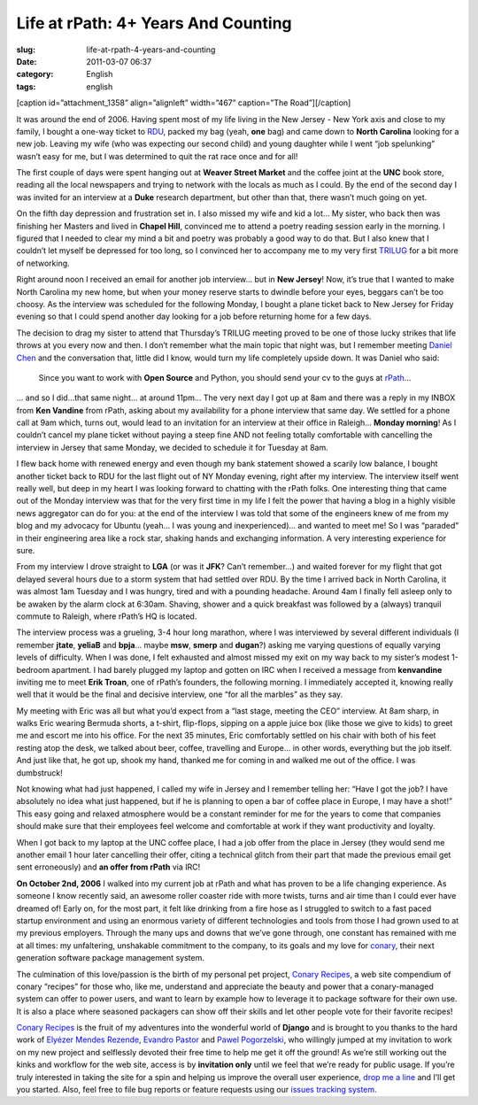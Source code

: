 Life at rPath: 4+ Years And Counting
####################################
:slug: life-at-rpath-4-years-and-counting
:date: 2011-03-07 06:37
:category: English
:tags: english

[caption id=”attachment\_1358” align=”alignleft” width=”467”
caption=”The Road”]\ |The Road|\ [/caption]

It was around the end of 2006. Having spent most of my life living in
the New Jersey - New York axis and close to my family, I bought a
one-way ticket to `RDU <http://www.rdu.com/>`__, packed my bag (yeah,
**one** bag) and came down to **North Carolina** looking for a new job.
Leaving my wife (who was expecting our second child) and young daughter
while I went “job spelunking” wasn’t easy for me, but I was determined
to quit the rat race once and for all!

The first couple of days were spent hanging out at **Weaver Street
Market** and the coffee joint at the **UNC** book store, reading all the
local newspapers and trying to network with the locals as much as I
could. By the end of the second day I was invited for an interview at a
**Duke** research department, but other than that, there wasn’t much
going on yet.

On the fifth day depression and frustration set in. I also missed my
wife and kid a lot… My sister, who back then was finishing her Masters
and lived in **Chapel Hill**, convinced me to attend a poetry reading
session early in the morning. I figured that I needed to clear my mind a
bit and poetry was probably a good way to do that. But I also knew that
I couldn’t let myself be depressed for too long, so I convinced her to
accompany me to my very first `TRILUG <http://www.trilug.org/>`__ for a
bit more of networking.

Right around noon I received an email for another job interview… but in
**New Jersey**! Now, it’s true that I wanted to make North Carolina my
new home, but when your money reserve starts to dwindle before your
eyes, beggars can’t be too choosy. As the interview was scheduled for
the following Monday, I bought a plane ticket back to New Jersey for
Friday evening so that I could spend another day looking for a job
before returning home for a few days.

The decision to drag my sister to attend that Thursday’s TRILUG meeting
proved to be one of those lucky strikes that life throws at you every
now and then. I don’t remember what the main topic that night was, but I
remember meeting `Daniel Chen <http://drowninginbugs.blogspot.com/>`__
and the conversation that, little did I know, would turn my life
completely upside down. It was Daniel who said:

    Since you want to work with **Open Source** and Python, you should
    send your cv to the guys at `rPath <http://www.rpath.com>`__\ …

… and so I did…that same night… at around 11pm… The very next day I got
up at 8am and there was a reply in my INBOX from **Ken Vandine** from
rPath, asking about my availability for a phone interview that same day.
We settled for a phone call at 9am which, turns out, would lead to an
invitation for an interview at their office in Raleigh… **Monday
morning**! As I couldn’t cancel my plane ticket without paying a steep
fine AND not feeling totally comfortable with cancelling the interview
in Jersey that same Monday, we decided to schedule it for Tuesday at
8am.

I flew back home with renewed energy and even though my bank statement
showed a scarily low balance, I bought another ticket back to RDU for
the last flight out of NY Monday evening, right after my interview. The
interview itself went really well, but deep in my heart I was looking
forward to chatting with the rPath folks. One interesting thing that
came out of the Monday interview was that for the very first time in my
life I felt the power that having a blog in a highly visible news
aggregator can do for you: at the end of the interview I was told that
some of the engineers knew of me from my blog and my advocacy for Ubuntu
(yeah… I was young and inexperienced)… and wanted to meet me! So I was
“paraded” in their engineering area like a rock star, shaking hands and
exchanging information. A very interesting experience for sure.

From my interview I drove straight to **LGA** (or was it **JFK**? Can’t
remember…) and waited forever for my flight that got delayed several
hours due to a storm system that had settled over RDU. By the time I
arrived back in North Carolina, it was almost 1am Tuesday and I was
hungry, tired and with a pounding headache. Around 4am I finally fell
asleep only to be awaken by the alarm clock at 6:30am. Shaving, shower
and a quick breakfast was followed by a (always) tranquil commute to
Raleigh, where rPath’s HQ is located.

The interview process was a grueling, 3-4 hour long marathon, where I
was interviewed by several different individuals (I remember **jtate**,
**yeliaB** and **bpja**\ … maybe **msw**, **smerp** and **dugan**?)
asking me varying questions of equally varying levels of difficulty.
When I was done, I felt exhausted and almost missed my exit on my way
back to my sister’s modest 1-bedroom apartment. I had barely plugged my
laptop and gotten on IRC when I received a message from **kenvandine**
inviting me to meet **Erik Troan**, one of rPath’s founders, the
following morning. I immediately accepted it, knowing really well that
it would be the final and decisive interview, one “for all the marbles”
as they say.

My meeting with Eric was all but what you’d expect from a “last stage,
meeting the CEO” interview. At 8am sharp, in walks Eric wearing Bermuda
shorts, a t-shirt, flip-flops, sipping on a apple juice box (like those
we give to kids) to greet me and escort me into his office. For the next
35 minutes, Eric comfortably settled on his chair with both of his feet
resting atop the desk, we talked about beer, coffee, travelling and
Europe… in other words, everything but the job itself. And just like
that, he got up, shook my hand, thanked me for coming in and walked me
out of the office. I was dumbstruck!

Not knowing what had just happened, I called my wife in Jersey and I
remember telling her: “Have I got the job? I have absolutely no idea
what just happened, but if he is planning to open a bar of coffee place
in Europe, I may have a shot!” This easy going and relaxed atmosphere
would be a constant reminder for me for the years to come that companies
should make sure that their employees feel welcome and comfortable at
work if they want productivity and loyalty.

When I got back to my laptop at the UNC coffee place, I had a job offer
from the place in Jersey (they would send me another email 1 hour later
cancelling their offer, citing a technical glitch from their part that
made the previous email get sent erroneously) and **an offer from
rPath** via IRC!

**On October 2nd, 2006** I walked into my current job at rPath and what
has proven to be a life changing experience. As someone I know recently
said, an awesome roller coaster ride with more twists, turns and air
time than I could ever have dreamed of! Early on, for the most part, it
felt like drinking from a fire hose as I struggled to switch to a fast
paced startup environment and using an enormous variety of different
technologies and tools from those I had grown used to at my previous
employers. Through the many ups and downs that we’ve gone through, one
constant has remained with me at all times: my unfaltering, unshakable
commitment to the company, to its goals and my love for
`conary <https://secure.wikimedia.org/wikipedia/en/wiki/Conary_(package_manager)>`__,
their next generation software package management system.

The culmination of this love/passion is the birth of my personal pet
project, `Conary Recipes <http://www.conaryrecipes.com/>`__, a web site
compendium of conary “recipes” for those who, like me, understand and
appreciate the beauty and power that a conary-managed system can offer
to power users, and want to learn by example how to leverage it to
package software for their own use. It is also a place where seasoned
packagers can show off their skills and let other people vote for their
favorite recipes!

`Conary Recipes <http://www.conaryrecipes.com/>`__ is the fruit of my
adventures into the wonderful world of **Django** and is brought to you
thanks to the hard work of `Elyézer Mendes
Rezende <http://elyezer.com/>`__, `Evandro
Pastor <http://www.quartoestudio.com/web/>`__ and `Pawel
Pogorzelski <http://blog.pawelpogorzelski.pl/>`__, who willingly jumped
at my invitation to work on my new project and selflessly devoted their
free time to help me get it off the ground! As we’re still working out
the kinks and workflow for the web site, access is by **invitation
only** until we feel that we’re ready for public usage. If you’re truly
interested in taking the site for a spin and helping us improve the
overall user experience, `drop me a
line <http://www.conaryrecipes.com/contact>`__ and I’ll get you started.
Also, feel free to file bug reports or feature requests using our
`issues tracking
system <https://bitbucket.org/omaciel/souschef/issues>`__.

.. |The Road| image:: http://www.ogmaciel.com/wp-content/uploads/2011/03/roadmap.png
   :target: http://www.ogmaciel.com/wp-content/uploads/2011/03/roadmap.png
